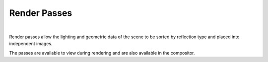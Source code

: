 Render Passes
=============

.. image:: /_static/screenshots/layers_panel/aovs.JPG

|

Render passes allow the lighting and geometric data of the scene to be sorted by reflection type and placed into independent images.

The passes are available to view during rendering and are also available in the compositor.

